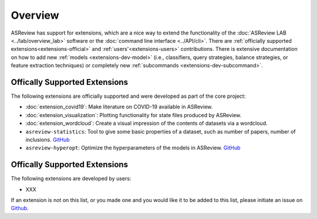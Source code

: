 Overview
========

ASReview has support for extensions, which are a nice way to extend the
functionality of the :doc:`ASReview LAB <../lab/overview_lab>` software or the
:doc:`command line interface <../API/cli>`. There are :ref:`officially
supported extensions<extensions-official>` and :ref:`users'<extensions-users>`
contributions. There is extensive documentation on how to add new :ref:`models
<extensions-dev-model>` (i.e., classifiers, query strategies, balance
strategies, or feature extraction techniques) or completely new
:ref:`subcommands <extensions-dev-subcommand>`.


.. _extensions-official:

Offically Supported Extensions
------------------------------


The following extensions are officially supported and were developed as part
of the core project:

- :doc:`extension_covid19`: Make literature on COVID-19 available in ASReview.
- :doc:`extension_visualization`: Plotting functionality for state files produced by ASReview.
- :doc:`extension_wordcloud`: Create a visual impression of the contents of datasets via a wordcloud.
- ``asreview-statistics``: Tool to give some basic properties of a dataset, such as number of
  papers, number of inclusions. `GitHub <https://github.com/asreview/asreview-statistics>`__
- ``asreview-hyperopt``: Optimize the hyperparameters of the models in ASReview. `GitHub <https://github.com/asreview/asreview-hyperopt>`__




.. _extensions-users:

Offically Supported Extensions
------------------------------

The following extensions are developed by users:

- XXX


If an extension is not on this list, or you made one and you would like it to be added to this
list, please initiate an issue on `Github
<https://github.com/asreview/asreview/issues>`__.